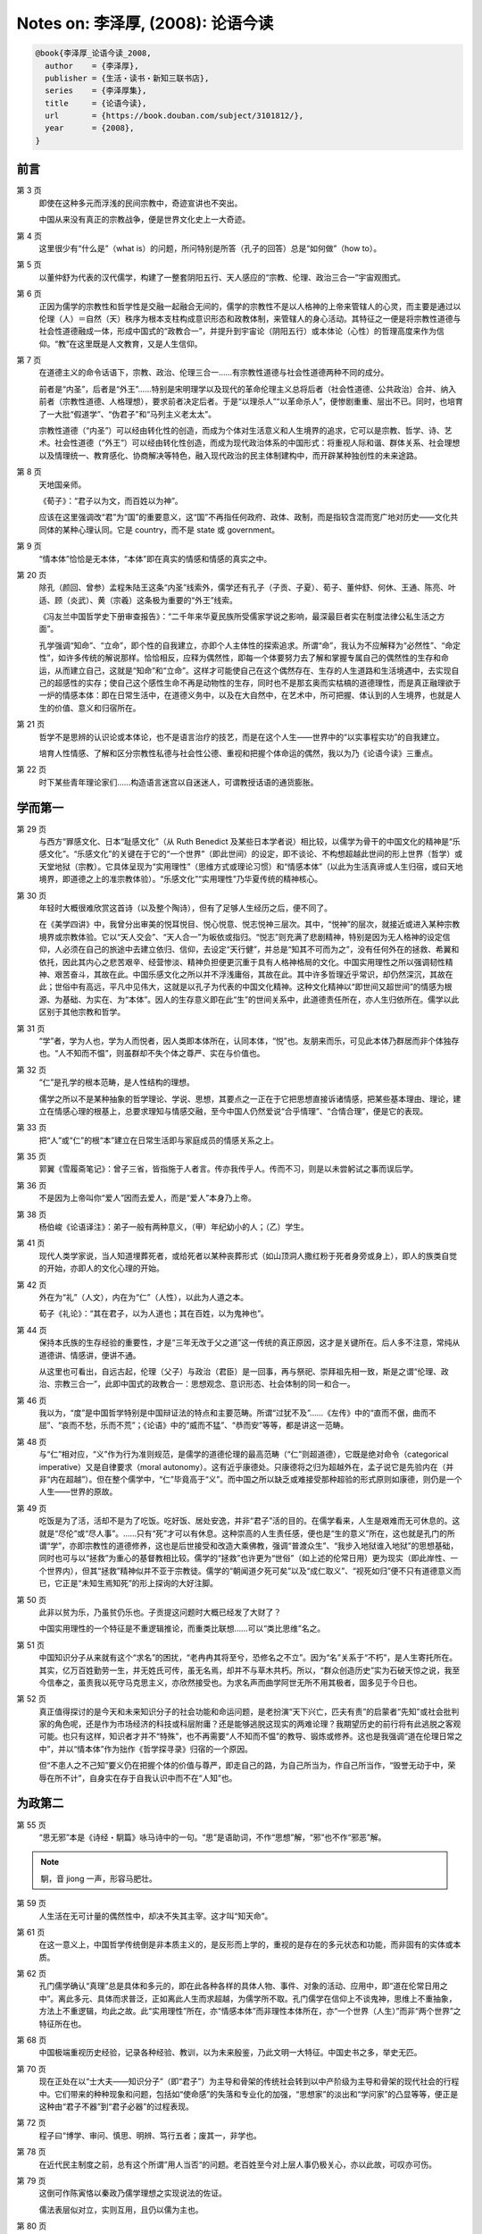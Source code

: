 Notes on: 李泽厚,  (2008): 论语今读
===================================

.. code-block:: bibtex

   @book{李泽厚_论语今读_2008,
     author    = {李泽厚},
     publisher = {生活・读书・新知三联书店},
     series    = {李泽厚集},
     title     = {论语今读},
     url       = {https://book.douban.com/subject/3101812/},
     year      = {2008},
   }

前言
----

第 3 页
	即使在这种多元而浮浅的民间宗教中，奇迹宣讲也不突出。

	中国从来没有真正的宗教战争，便是世界文化史上一大奇迹。

第 4 页
	这里很少有“什么是”（what is）的问题，所问特别是所答（孔子的回答）总是“如何做”（how to）。

第 5 页
	以董仲舒为代表的汉代儒学，构建了一整套阴阳五行、天人感应的“宗教、伦理、政治三合一”宇宙观图式。

第 6 页
	正因为儒学的宗教性和哲学性是交融一起融合无间的，儒学的宗教性不是以人格神的上帝来管辖人的心灵，而主要是通过以伦理（人）＝自然（天）秩序为根本支柱构成意识形态和政教体制，来管辖人的身心活动。其特征之一便是将宗教性道德与社会性道德融成一体，形成中国式的“政教合一”，并提升到宇宙论（阴阳五行）或本体论（心性）的哲理高度来作为信仰。“教”在这里既是人文教育，又是人生信仰。

第 7 页
	在道德主义的命令话语下，宗教、政治、伦理三合一……有宗教性道德与社会性道德两种不同的成分。

	前者是“内圣”，后者是“外王”……特别是宋明理学以及现代的革命伦理主义总将后者（社会性道德、公共政治）合并、纳入前者（宗教性道德、人格理想），要求前者决定后者。于是“以理杀人”“以革命杀人”，便惨剧重重、层出不已。同时，也培育了一大批“假道学”、“伪君子”和“马列主义老太太”。

	宗教性道德（“内圣”）可以经由转化性的创造，而成为个体对生活意义和人生境界的追求，它可以是宗教、哲学、诗、艺术。社会性道德（“外王”）可以经由转化性创造，而成为现代政治体系的中国形式：将重视人际和谐、群体关系、社会理想以及情理统一、教育感化、协商解决等特色，融入现代政治的民主体制建构中，而开辟某种独创性的未来途路。

第 8 页
	天地国亲师。

	《荀子》：“君子以为文，而百姓以为神”。

	应该在这里强调改“君”为“国”的重要意义，这“国”不再指任何政府、政体、政制，而是指较含混而宽广地对历史――文化共同体的某种心理认同。它是 country，而不是 state 或 government。

第 9 页
	“情本体”恰恰是无本体，“本体”即在真实的情感和情感的真实之中。

第 20 页
	除孔（颜回、曾参）孟程朱陆王这条“内圣”线索外，儒学还有孔子（子贡、子夏）、荀子、董仲舒、何休、王通、陈亮、叶适、顾（炎武）、黄（宗羲）这条极为重要的“外王”线索。

	《冯友兰中国哲学史下册审查报告》：“二千年来华夏民族所受儒家学说之影响，最深最巨者实在制度法律公私生活之方面”。

	孔学强调“知命”、“立命”，即个性的自我建立，亦即个人主体性的探索追求。所谓“命”，我认为不应解释为“必然性”、“命定性”，如许多传统的解说那样。恰恰相反，应释为偶然性，即每一个体要努力去了解和掌握专属自己的偶然性的生存和命运，从而建立自己，这就是“知命”和“立命”。这样才可能使自己在这个偶然存在、生存的人生道路和生活境遇中，去实现自己的超感性的实存；使自己这个感性生命不再是动物性的生存，同时也不是那玄奥而实枯槁的道德理性，而是真正融理欲于一炉的情感本体：即在日常生活中，在道德义务中，以及在大自然中，在艺术中，所可把握、体认到的人生境界，也就是人生的价值、意义和归宿所在。

第 21 页
	哲学不是思辨的认识论或本体论，也不是语言治疗的技艺，而是在这个人生――世界中的“以实事程实功”的自我建立。

	培育人性情感、了解和区分宗教性私德与社会性公德、重视和把握个体命运的偶然，我以为乃《论语今读》三重点。

第 22 页
	时下某些青年理论家们……构造语言迷宫以自迷迷人，可谓教授话语的通货膨胀。

学而第一
--------

第 29 页
	与西方“罪感文化、日本“耻感文化”（从 Ruth Benedict 及某些日本学者说）相比较，以儒学为骨干的中国文化的精神是“乐感文化”。“乐感文化”的关键在于它的“一个世界”（即此世间）的设定，即不谈论、不构想超越此世间的形上世界（哲学）或天堂地狱（宗教）。它具体呈现为“实用理性”（思维方式或理论习惯）和“情感本体”（以此为生活真谛或人生归宿，或曰天地境界，即道德之上的准宗教体验）。“乐感文化”“实用理性”乃华夏传统的精神核心。

第 30 页
	年轻时大概很难欣赏这首诗（以及整个陶诗），但有了足够人生经历之后，便不同了。

	在《美学四讲》中，我曾分出审美的悦耳悦目、悦心悦意、悦志悦神三层次。其中，“悦神”的层次，就接近或进入某种宗教境界或宗教体验。它以“天人交会”、“天人合一”为皈依或指归。“悦志”则充满了悲剧精神，特别是因为无人格神的设定信仰，人必须在自己的旅途中去建立依归、信仰，去设定“天行健”，并总是“知其不可而为之”，没有任何外在的拯救、希翼和依托，因此其内心之悲苦艰辛、经营惨淡、精神负担便更沉重于具有人格神格局的文化。中国实用理性之所以强调韧性精神、艰苦奋斗，其故在此。中国乐感文化之所以并不浮浅庸俗，其故在此。其中许多哲理近乎常识，却仍然深沉，其故在此；世俗中有高远，平凡中见伟大，这就是以孔子为代表的中国文化精神。这种文化精神以“即世间又超世间”的情感为根源、为基础、为实在、为“本体”。因人的生存意义即在此“生”的世间关系中，此道德责任所在，亦人生归依所在。儒学以此区别于其他宗教和哲学。

第 31 页
	“学”者，学为人也，学为人而悦者，因人类即本体所在，认同本体，“悦”也。友朋来而乐，可见此本体乃群居而非个体独存也。“人不知而不愠”，则虽群却不失个体之尊严、实在与价值也。

第 32 页
	“仁”是孔学的根本范畴，是人性结构的理想。

	儒学之所以不是某种抽象的哲学理论、学说、思想，其要点之一正在于它把思想直接诉诸情感，把某些基本理由、理论，建立在情感心理的根基上，总要求理知与情感交融，至今中国人仍然爱说“合乎情理”、“合情合理”，便是它的表现。

第 33 页
	把“人”或“仁”的根“本”建立在日常生活即与家庭成员的情感关系之上。

第 35 页
	郭翼《雪履斋笔记》：曾子三省，皆指施于人者言。传亦我传乎人。传而不习，则是以未尝躬试之事而误后学。

第 36 页
	不是因为上帝叫你“爱人”因而去爱人，而是“爱人”本身乃上帝。

第 38 页
	杨伯峻《论语译注》：弟子一般有两种意义，（甲）年纪幼小的人；（乙）学生。

第 41 页
	现代人类学家说，当人知道埋葬死者，或给死者以某种丧葬形式（如山顶洞人撒红粉于死者身旁或身上），即人的族类自觉的开始，亦即人的文化心理的开始。

第 42 页
	外在为“礼”（人文），内在为“仁”（人性），以此为人道之本。

	荀子《礼论》：“其在君子，以为人道也；其在百姓，以为鬼神也”。

第 44 页
	保持本氏族的生存经验的重要性，才是“三年无改于父之道”这一传统的真正原因，这才是关键所在。后人多不注意，常纯从道德讲、情感讲，便讲不通。

	从这里也可看出，自远古起，伦理（父子）与政治（君臣）是一回事，再与祭祀、崇拜祖先相一致，斯是之谓“伦理、政治、宗教三合一”，此即中国式的政教合一：思想观念、意识形态、社会体制的同一和合一。

第 46 页
	我以为，“度”是中国哲学特别是中国辩证法的特点和主要范畴。所谓“过犹不及”……《左传》中的“直而不倨，曲而不屈”、“哀而不愁，乐而不荒”；《论语》中的“威而不猛”、“恭而安”等等，都是讲这一范畴。

第 48 页
	与“仁”相对应，“义”作为行为准则规范，是儒学的道德伦理的最高范畴（“仁”则超道德），它既是绝对命令（categorical imperative）又是自律要求（moral autonomy）。这有近乎康德处。只康德将之归为超越外在，孟子说它是先验内在（并非“内在超越”）。但在整个儒学中，“仁”毕竟高于“义”。而中国之所以缺乏或难接受那种超验的形式原则如康德，则仍是一个人生――世界的原故。

第 49 页
	吃饭是为了活，活却不是为了吃饭。吃好饭、居处安逸，并非“君子”活的目的。在儒学看来，人生是艰难而无可休息的。这就是“尽伦”或“尽人事”。……只有“死”才可以有休息。这种崇高的人生责任感，便也是“生的意义”所在，这也就是孔门的所谓“学”，亦即宗教性的道德修养，这也是后世接受和改造大乘佛教，强调“普渡众生”、“我步入地狱谁入地狱”的思想基础，同时也可与以“拯救”为重心的基督教相比较。儒学的“拯救”也许更为“世俗”（如上述的伦常日用）更为现实（即此岸性、一个世界内），但其“拯救”精神似并不亚于宗教徒。儒学的“朝闻道夕死可矣”以及“成仁取义”、“视死如归”便不只有道德意义而已，它正是“未知生焉知死”的形上探询的大好注脚。

第 50 页
	此非以贫为乐，乃虽贫仍乐也。子贡提这问题时大概已经发了大财了？

	中国实用理性的一个特征是不重逻辑推论，而重类比联想……可以“类比思维”名之。

第 51 页
	中国知识分子从来就有这个“求名”的困扰，“老冉冉其将至兮，恐修名之不立”。因为“名”关系于“不朽”，是人生寄托所在。其实，亿万百姓勤劳一生，并无姓氏可传，虽无名焉，却并不与草木共朽。所以，“群众创造历史”实为石破天惊之说，我至今信奉之，虽责我以死守马克思主义，亦欣然接受也。为求名声而曲学阿世无所不用其极者，固多见于今日也。

第 52 页
	真正值得探讨的是今天和未来知识分子的社会功能和命运问题，是老扮演“天下兴亡，匹夫有责”的启蒙者“先知”或社会批判家的角色呢，还是作为市场经济的科技或科层附庸？还是能够逃脱这现实的两难论理？我期望历史的前行将有此逃脱之客观可能。也只有这样，知识者才并不“特殊”，也不再需要“人不知而不愠”的教导、锻炼或修养。这也是我强调“道在伦理日常之中”，并以“情本体”作为拙作《哲学探寻录》归宿的一个原因。

	但“不患人之不己知”要义仍在把握个体的价值与尊严，即走自己的路，为自己所当为，作自己所当作，“毁誉无动于中，荣辱在所不计”，自身实在存于自我认识中而不在“人知”也。

为政第二
--------

第 55 页
	“思无邪”本是《诗经・駉篇》咏马诗中的一句。“思”是语助词，不作“思想”解，“邪”也不作“邪恶”解。

.. note::

	駉，音 jiong 一声，形容马肥壮。

第 59 页
	人生活在无可计量的偶然性中，却决不失其主宰。这才叫“知天命”。

第 61 页
	在这一意义上，中国哲学传统倒是非本质主义的，是反形而上学的，重视的是存在的多元状态和功能，而非固有的实体或本质。

第 62 页
	孔门儒学确认“真理”总是具体和多元的，即在此各种各样的具体人物、事件、对象的活动、应用中，即“道在伦常日用之中”。离此多元、具体而求普泛，正如离此人生而求超越，为儒学所不取。孔门儒学在信仰上不谈鬼神，思维上不重抽象，方法上不重逻辑，均此之故。此“实用理性”所在，亦“情感本体”而非理性本体所在，亦“一个世界（人生）”而非“两个世界”之特征所在也。

第 68 页
	中国极端重视历史经验，记录各种经验、教训，以为未来殷鉴，乃此文明一大特征。中国史书之多，举史无匹。

第 70 页
	现在正处在以“士大夫――知识分子”（即“君子”）为主导和骨架的传统社会转到以中产阶级为主导和骨架的现代社会的行程中。它们带来的种种现象和问题，包括如“使命感”的失落和专业化的加强，“思想家”的淡出和“学问家”的凸显等等，便正是这种由“君子不器”到“君子必器”的过程表现。

第 72 页
	程子曰“博学、审问、慎思、明辨、笃行五者；废其一，非学也。

第 78 页
	在近代民主制度之前，总有这个所谓”用人当否“的问题。老百姓至今对上层人事仍极关心，亦以此故，可叹亦可伤。

第 79 页
	这倒可作陈寅恪以秦政乃儒学理想之实现说法的佐证。

	儒法表层似对立，实则互用，且仍以儒为主也。

第 80 页
	这种由家而国的“伦理”追求，即是“氏族――部落――部族――部族联盟”的政治秩序。

第 82 页
	子张关注的是社会、政治的体制问题，而非个体道德修养，确乎不同于颜、曾。

第 85 页
	重宽容，不构建体系，从而也与排斥异己，好斗为性的其他宗教的原教旨主义相区别。

八佾第三
--------

第 91 页
	“道”高于“君”，文明整体高于政治体制。中国传统更重“文化”概念，它高于“种族”以至政体……“中国人”、“中国的”实一文化概念，而非种族概念。

第 93 页
	《松阳讲义》：世间有一等人，惟知隐默自守，不与人争，而是非可否亦置不论；此朱子所谓谨厚之士，非君子也。有一等人，惟知阉然媚世，将是非可否故意含糊，自谓无争；此夫子所谓乡愿，非君子也。又有一等人，激为高论，托于万物一体，谓在己在人，初无有异，无所容争。……亦非君子也。

第 96 页
	孔子讲的古礼，都无法印证。也许，正是这启发康有为大讲孔子“托古改制”，来为自己变法维新作旗号？自我作古，原意难寻，中国早有此解释学传统。君不见，中国传统正是通过不断的注、疏、解、说而一再更新么？……至今似仍可作为中国式的某种前进道路。

第 100 页
	中国“一个世界”乃基本传统，充分表现在文化各方面，也决定了哲学面貌。不注意历史而奢谈哲学，误矣。

第 103 页
	太庙，周公庙。

第 108 页
	杨伯峻《论语译注》：古人凡过分以至于到失当的地步叫淫，如言“淫祀”（不应该祭祀而去祭祀的祭礼）“淫雨”（过久的雨水）。

第 109 页
	“淫”“伤”均作过分、过度解。

	儒学的特征在于：理知不只是指引、向导、控制情感，更重要的是，要求将理知引入、渗透、融化在情感之中，使情感本身例如快乐得到一种真正是人而非动物本能性的宣泄。

第 110 页
	“乐”“哀”均心理，非语言，家园何在？岂在语言！Heidegger 一大贡献是将生烦死畏的经验心理提升至 Dasein 的本体境界。但由于缺乏真正现世的具体内容，则此本体流入空洞，影响所及，容易流为悲情盲动的生命冲力。后期海氏归依 being，认同自然，深沉愉悦，归宿语言。我认为倒丢失了其前期的悲情奋发的心理特色，不无损失。

第 112 页
	孔子批评管仲不懂“礼”，却称许管仲“仁”。肯定大于否定，不仅可见“仁”高于“礼”，而且造福于民的功业大德高于某些行为细节和个人小德。

第 113 页
	《读四书大全说》：孟子七篇不言乐，自其不逮处，故大而未化。

	王夫之指出孟子少讲音乐，应为重要发现。

	所谓“大而未化”，亦可解为虽极高明而不能道中庸，纯成外在律令，之所以如此，乏情少乐之故。

里仁第四
--------

第 121 页
	“仁”在这里几乎像“魔法”了。只要心向往之，也就可以从善如流或改恶从善。

第 123 页
	孟子是不讲逻辑的，他的论辩从逻辑讲是不通的。

第 125 页
	生烦死畏，真理岂在知识中！生烦死畏，追求超越，此为宗教；生烦死畏，不如无生，此是佛家；生烦死畏，却顺事安宁，深情感慨，此乃儒学。

第 126 页
	“士”不只是有知识有文化而已，而是所谓有“使命感”的人，正“知识分子”本义。

第 129 页
	然而在抱怨中，社会却在发展、前进，此我所以老讲“历史主义与伦理主义二律背反”也。没有办法，社会便一直是悲剧地行进着的。

第 131 页
	荀子说得很好：“礼起于何也？”曰“人生而有欲，欲而不得，则不能无求，求而无度量分界，则不能不争。争则乱，乱则穷，先王恶其乱也，故制礼义以分之。”“人何以能群？曰分。分何以能行？曰义。”

第 135 页
	小人利而后可义，君子以利天下为义。

第 144 页
	事君，谏不行则当去；导友，善不纳则当止。

	君臣朋友皆以义合，故其事同也。

	子贡问友。子曰：“忠告而善道之，不可则止，无自辱焉。”

公冶长第五
----------

第 156 页
	值得重视的是子贡等人要求的，是这种客观的公平和正义原则，即社会性公德；颇不同于颜回、曾参追求的个人主观修养和人生境界的宗教性私德。

第 157 页
	孔子慎言大题目，少用大字眼。

第 162 页
	荀子：“善为易者不占”。

第 164 页
	其思之至三者，特以世故太深，过为谨慎。盖孝义节烈之士，虽天分学力兼而有之，而临时要必有百折不回之气，而后可成。古今来以一转念之误而抱恨终身者多矣。

雍也第六
--------

第 185 页
	此小人当以“言必信，行必果，硁硁然小人哉”语为之注脚。

	推孔子之谓小人儒者，不出两义：一则溺情典籍，而心忘世道；一则专务章句训诂，而忽于义理。

.. note::

	硁，音 keng 一声，鄙陋而顽固的样子。

第 191 页
	《朱注》尹氏曰：知之者，知有此道也。好之者，好而未得也。乐之者，有所得而乐之也。……张敬夫曰：此古之学者，所以自强而不息者欤？

	因上帝存在并非认识论问题，也不止是伦理学问题，归根究底，应为情感性的美学问题。……人生艰难，又无外力（上帝）依靠，纯赖自身努力，以参造化，合天人，由靠自身树立起乐观主义，来艰难奋斗、延续生存。现代学人常批评中国传统不及西方悲观主义之深刻，殊不知西方传统有全知全能之上帝作背景，人虽渺小，但有依靠。中国既无此背景，只好奋力向前，自我肯定，似乎极度夸张至“于天地参”，实则因其一无依谤，悲苦艰辛，更大有过于有依靠者。中国思想应从此处着眼入手，才知“乐感文化”之强颜欢笑、百倍悲情之深刻所在。

第 193 页
	“敬鬼神而远之，可谓智也。”前面已讲，这种对鬼神不肯定、不否定，甚至不去询问、怀疑和思考的态度，是中国的典型智慧。

	荀子：“星坠木鸣，国人皆恐，曰是何也？曰无何也，是天地之变，阴阳之化，物之罕至者也。怪之，可也，而畏之，非也。”

第 194 页
	亦见儒学之智、知，非止理解、认识，而乃行为、态度、境界。

	道德本乎人性，人性出于自然，自然之美反映于人心，表而出之，则为艺术。

第 200 页
	墨子批判儒家“以天为不明，以鬼为不神”。

第 201 页
	徐复观《中国人性论史》：“孔子乃是在人人可以实践、应当实践的行为生活中，来显示人之所以为人的‘人道’，这是孔子之教与一切宗教乃至形而上学断然分途的大关键。”

	“中庸”者，实用理性也。

第 202 页
	自由、民主、社会正义均可来自平民百姓的现代生活肌体之上，而不必溯根源于希腊、基督教等等。这正与“西体中用”论相通：“体”乃现代生活，文化传统只起次要作用。

述而第七
--------

第 205 页
	传统虽号称以仁释礼，实际是以礼辖仁。

	现代则“仁”、“礼”对峙，以仁反礼，实际是以欲反理，此即自然人性论：自然性即人性。

第 206 页
	本读认为，从“逝者如斯夫”等处，可知儒学重视的是动、行、健、活、有，而非静、寂、默、空、无。

	学为什么能“不厌”？因学非手段，乃目的自身，此学即修身也。所谓“活到老，学到老，改造到老”亦斯之谓乎？此外，此“学”也应包括为学而学，即为科学而科学之快乐，这在今日及今后甚为重要。

第 207 页
	德必修而后成，学必讲而后明，见善能徙，改过不吝，此四者日新之要也。

第 208 页
	包括高明如程颢，见树木思造桥便自以为罪过，时时刻刻以此为念，实乃思想上的假道学。……今天有人板出一副面孔来谴责中国缺少罪恶意识，以致法律不张，民主难行，也如此。中国人之乐天知命，俯仰不愧，申申夭夭，倒是值得肯定的生活境界。

第 211 页
	“束脩”一般都解作“十条肉脯”，本译从汉代经师。

第 212 页
	因逻辑论证亦不外演绎、归纳两种，真正之科学创造并非来自此种方法，而来于似乎无迹可求的“自由想像”、“自由直观”。

第 217 页
	《论语》多言乐，《孟子》少言。《论语》多载具体言行，《孟子》多逞豪言论辩。唯孔子能作“至圣先师”，明矣。

第 221 页
	中国一大特色是言（口头语言）文（书面语言）的殊途同归。我以为，中国的书面语言并非口头语言的记录或保存，它本身有独立的起源，大概源出于结绳记事。所以六书中应以“指事第一”为原则。它本为远古巫师――君主――贵族所掌握，神圣而神秘；其后由于传授经验、历史事实和祖先功业而与口头语言结合，但又始终和而不同，仍然保持其相对独立性格。中国书面语言对口头语言有支配、统率、范导功能，是文字（汉字）而不是语言（口头语言）成为组合社会和统一群体的重要工具，这是中华文化一大特征，它是“太初有为”的直接记录和表现，影响甚至决定了中国思想的基本面貌，极为重要。重形而不重音，极灵活而又有规范，中国语文之不可能拼音化，不可以西方语法强加于上，亦以此故。

第 223 页
	如前面篇章所再三说过，中国是“太初有为”，“太初有道（行走）”，因“此道”而有“此情”：情况之情，情境之情，如周易所言“类万物之情”。由此客观的“情”“境”而有主观的“情”（生活感情）“境”（人生境界）。这就是中国“哲学”的主题脉络。诗文中的各种情境，陶渊明诗（如本读开篇所引）即具体展现这种生活感情和人生境界。王国维讲“境界”也应从此解。从而，情境便不止于道德，实乃超道德，这才是“天人之际”。解“为天地立心”为道德之心，强天地以道德，似崇高，实枯槁，且不及佛学禅宗矣。实则“为天地立心”之“心”，非道德，非认知（理性），乃审美：鸟飞鱼跃，生意盎然，其中深意存焉。年轻学人动辄引西方悲观主义指斥中国传统为浅薄，据云只有认上帝全知全能，人类必犯错误才深刻，并认为以“应然”作“实然”乃人类理知之狂妄，亦乌托邦所源起。其实，正因为无上帝信仰，中国传统才建此“乐生”的宇宙观，以为支持，以求奋进；日日新，又日新，以积极乐观之态度来对待生存、生命和认识，也才将“应然”、“实然”相联结，以人能“参天地赞化育”来勉励，人之地位虽甚高大，但此种生命哲学之悲苦底蕴、艰辛情境，岂必亚于人应匍匐神殿下的教义？而此生命哲学最终归结为“乐”的心理――生活――人生境界，“成人”、“立圣”即成此境界，所以我反对本世纪之反心理主义。

第 225 页
	圣人语常而不语怪，语德而不语力，语治而不语乱，语人而不语神。

	中国远古神话的阙如，至少一部分确是孔子、儒学有意删、改、不谈、不录和予以理性化解释的结果。

第 233 页
	《王阳明全集》：“求之于心而非也，虽其言出于孔子，不敢以为是也”。

第 237 页
	天曰神，地曰祇。

泰伯第八
--------

第 248 页
	宗教性的学派一方面强调严格要求、恪守小节，同时也要求在从小节作起的各种礼仪制度中，树立起刚强不屈的伟大人格。这伟大人格的建树以及各种道德行为的可能，并不是凭一时的勇敢、情绪、勇气，而是从小处做起的长期锤炼的成果。中国所谓“慷慨从仁易，从容就义难”，就是这个道理。所以它不是“引刀成一快，不负少年头”（汪精卫）一时的豪情侠气，而是“于人曰浩然，沛乎塞苍冥”（文天祥）那种死囚三年终不为屈的“视死如归”。这才是曾参讲的“士不可以不弘毅，任重而道远”，孟子讲的“我善养吾浩然之气”，孔子讲的“岁寒知松柏之后凋”的不屈不挠、坚持到底的韧性精神，这种人格精神具有宗教性质和宗教情感，值得提倡和发扬。连上述指斥曾子的康有为也赞叹“真孔子之学也”。

第 249 页
	“兴于诗”者，诗者，思也。却不止于概念之思，此思乃“言不尽意”之思，所以才可以感发兴起。诗非有思之外壳（语言，概念）不可，却使此外壳既封闭（有此思此意）又开放（非止于此思此意），此既所谓“书不尽言，言不尽意”，由各人去扩展。“诗无达诂”亦此义也。而人生情境及艰难苦辛均在此言尽意未尽之语言――心理中。此为中国传统的思维――语言方式，亦生活――人生方式。所以中国思维之特征与“诗”有关。

第 250 页
	刘开《论语补注》：盘庚迁殷，民皆不欲，盘庚决意行之，诰谕再三，而民始勉强以从其后。子产治郑，都鄙有章，郑民始怨而后德之。故使之行其事，可也；而欲使明其事，则势有不能。

第 251 页
	康有为改句读为“民可，使由之；（民）不可，使知之”，讲孔子民主化。其实如所引注，这在古代并不奇怪。古代的“民主”正是“为民作主”，“民为贵”也只是这种意思，而并非人民作主的现代民主。所以这只是 for the people，不是 of the people 和 by the people。今天的“为人民服务”最多也不过是在“of the people”的名义下的“for the people”而已。古语亦有“民可与乐成，未可与虑始”，均同一经验，不足为怪，不足为病。时移世变，孔子之是非当然不是今日的是非。

第 253 页
	“权力导致腐败，绝对的权力绝对导致腐败”乃近世名言，周公有绝对权力而未致腐败者（据信如此），乃在于此谦逊美德也。而此德之不可企及，后世君王绝对不可做到，两千年来仅空留孔子之赞叹而已。有德者不必有位，有德者在位亦难保不失其德。……总之，仅靠个人私德如周公者来保证政权不坠，或一味追求由“内圣”开“外王”，早成为空想神话。黄宗羲已知之，故曰“有治法而后有治人”，奈何今之学者犹沉溺儒故，且曲为解说？

第 254 页
	大概自孔子始，“学”具有了或开创了自身的独立性，即不是为“仕”而学。曾子学派的重大意义当在于此，这是康有为所没看到的。颜回、曾子均以“学”本身为乐。

第 255 页
	有道无道对道家已无意义，不管政治好坏与否都应“避逃”，并认为天下乌鸦一般黑，不可能有好的政治、国家或“天下”。

子罕第九
--------

第 263 页
	“命”很难讲，什么是“命”？一般都说是“命运”、“宿命”、“命中注定”，大有不可抗拒的“必然”含义在内。我前面已说，恰好相反，“命”是偶然性。正因为是“偶然性”，人才难以预测、把握、知晓、控制，于是才有无可奈何的感叹，如真是必然、规律、理势，人就可以去了解、掌握而无须感叹了。“命”之具有神秘性，正在于它是偶然、机遇，超乎人们的知识和想像。任何偶然和机遇都有原因，但不是必然性的理则，所以人们难以用理性的逻辑或经验去推知，而常常通过巫术、占卜等非理性等方式去希望了解它。

	但由于人们总习惯于按现实生活的理性原则去观察认识一切，因此常常把偶然看作必然，把机遇看作宿命。把“命”说成“天意”，“命”变成了“天命”。所谓“天命”，也就是“上天之命”，它变成了人的主宰，变成了统治、支配人们（包括群体和个体）生存和生活的某种力量，理势和信念。但它到底是什么，不把它归结为人格神的意志、力量，便解说为所谓“客观理势”。总之，它成为人们所畏惧、服从、敬仰、膜拜的对象。有人假借它而行动作为、发号施令；有人接受它而顺从匍匐、“安贫乐道”。从古代到今天，似乎一直如此。

	因之，今日可以做的，似乎是应该去掉这一主宰人们的异己力量，将“命”不看作必然，而解作偶然。强调应该努力尽可能地去了解、把握偶然，来建立自己的命运。从偶然中去建立必然，从机遇中去把握生活，从主动中去开辟未来，而不是等待、接受、认同种种偶然，这就是自己把握命运，战胜所谓“宿命”。这才是真正的“知命”、“立命”，这才是真正的主体性。对人类、群体或个体，均如此。

	个人出生，被扔在这个世界便是非常偶然的。人类的存在，世界的存在，也如此。因此硬要去问一个“什么是？”“为什么？”，是没意义和难以回答的。实际这是一个“假问题”，不如不问。只问既有此世界，既有此生存，既有此人生，如何办？如何活？依据什么来活、来办？如前面所说，孔子总以“如何做”来回答“什么是”。因此也就少谈“命”，多讲“仁”。“命”是什么，很难知晓；“仁”是什么，却可做到。如前所言，不是“What”而是“How”，才是儒学关注所在。

	不独儒学，道家亦然。《老子》五千言不能从本体论、存在论去理解（可惜多数学者均如此）。《老子》原与兵家有关。它讲的“道”也是异常实用的“如何办”、“如何做”。真是“应用之妙，存乎一心”；虽有理则，并无常规。所以“道可道，非常道”，如果能说道出来，也就不是“道”了。而“无欲”（无目的性）才可能客观地观看事理行走的微妙；“有欲”（有目的性）便可以主观地抓住事物的要害，如此等等。都是实用理性的行动辩证法，并非静观的宇宙论或本体论。

	中国文化――哲学之所以重生成（becoming）大于重存在（being），重功能（function）大于重实体（substance），重人事大于重神意（神灵也完全服务于人事），也可说都是这种“知命”精神。

第 266 页
	如今在“思想告退而学问方滋”的当代中国，“执御乎执射乎”？还是不“成名”也罢。

第 290 页
	所谓“天行健，君子以自强不息”也。中国共产党当年进行思想改造时强调，“活到老，学到老，改造到老”（周恩来），之所以被许多知识分子所衷心接受，大概也正因为有此传统心理积淀在起作用？

第 291 页
	非苦难（岁寒）本身而是抵御和战胜苦难，才有此欢乐颂。这正是中国乐感文化不同于俄罗斯“苦难即得救，即欢娱”之所在。

第 292 页
	Max Weber 认为宗教状态正在于它的非日常性、非世俗性，中国以审美代宗教达到此最高本体，却可以在日常性、世俗性之中，其中包括对苦难的关注（“岁寒”）。“仁”、“敬”、“诚”、“庄”诸道德范畴均有审美情感，因此可信仰的不是那可畏惧的严厉上帝，而是具有情感的生命（天地国亲师）本身，亦即相信人类如同天地一样将延续永生而趋行于善（道）。所谓“以美储善”即松柏之后凋之谓也。文天祥所云 “唯其义至，所以仁至”，“读圣贤书，所学何事”，极为精辟地概括了责任感（义）与天地感（仁）、道德（义）与情感（仁）的关系，文天祥以力行实践完成了这一关系，由至大至刚而至美至圣。中国古典传统的典范，如焉斯见。

第 294 页
	宋明理学家多空谈性理原则，不识生活权变，死守教条，不知灵活，迂腐无能，不足成事者，多矣。而阴谋家、政治家却又只重权变，讲灵活，只问利害，不顾原则，以至无所不为，但常常操胜算，建事业，功垂后世。这正是伦理主义与历史主义矛盾的又一种显现。

先进第十一
----------

第 330 页
	本读之所以再三申说孔门弟子之个性，其意乃在点出：一方面，人之所以为人，乃文化塑建而成，有其积淀之普遍性；另方面，人之所以为人，又在于他（她）乃个体存在，有其积淀之特殊性，是以在同一传统同一文化中的人，仍大有差异。可见作为个体，人不仅身体、生理各不相同，心理、情理结构亦然。这才有个体的创造性、生命力，所谓“以美启真”、“以美储善”，即均强调个体精神之自由性，积淀论的这一方面所忽视或无视，惜哉。

第 333 页
	这种“因材施教”的意义正在于对各不相同的人的个性心理特殊性的发掘和实现，注重个体的独特性，这应被看作孔子思想一大特色。是以问仁问礼问政问孝，均有不同回答。这也就是苏格拉底、柏拉图的逻辑性、普遍性、实体性（what is）与孔老夫子的实用性、特殊性、功能性（how to do）之区分所在。后者认为“如何作”比“这是什么”优越。其实，审美比道德认识之优越性亦在此。我之不同意现代新儒学之道德形而上学，而以审美替代之，其理由亦在此。个体创造性的哲学即人类学历史本体论落实在个体身上的主体性，积淀的意义亦在此。

颜渊第十二
----------

第 346 页
	“己所不欲，勿施于人”至今仍为习用成语，与《圣经》已所欲，施于人，交相对映。《圣经》乃情爱的宗教观，主动、热情、舍己救人，而较难做到。《论语》乃实用理性的人性观，节制、冷静，而较易遵循。可惜以前只将它作为个人修养用，其实它正可作为现代社会某种公共道德的传统资源，即个体均生活在一个平等、独立、以契约关系为原则的群体环境中，尊重别人即尊重自己，这甚至可以无关个人的修养，而只是一种社会规约，此即社会性道德之由来。

第 350 页
	尼采的强者、“超人”是反上帝，中国现代强者、“超人”便应该反天命。

第 365 页
	氏族社会的统治对本族群总要“温情脉脉”，因政治是建立在血缘关系的伦常秩序上。这是儒家政治观念总离不开“仁”“德”等等的根本历史原因。

子路第十三
----------

第 393 页
	中国的民族自信建立在对自己文化信心的基础上。其结果是用文化同化了即使占领统治地位的各种族。从五胡十六国到满清，不都如此？！只有对自己文化丧失信心，才那么害怕“外国的舶来品”。从晚清官僚到今日老“左”，不都如此？

宪问第十四
----------

第 419 页
	中国传统的特点是心灵上儒道互补，政治上儒法互用。

卫灵公第十五
------------

第 461 页
	我始终认为，今日之民主自由建立在现代化生活基础上（以现代经济为基础），并非源自文化传统。

第 470 页
	这又是后世理学家（如王阳明）今日新儒家（如牟宗三）的一个大题目。无非是讲中国的“道体”、“本体”均与人的“心”“性”相联，而非另有一物。“本体”即在人的“心”、“性”中，所以“道”靠人（当然是“道心”）去光大，而人不可依赖任何外物即使是“道”来光大自己。这从形上角度说明了儒学“自力更生”、“自强不息”的非人格神的人文精神。如前所说，我以为中国包括“儒”、“道”，由于均源出于“巫”，“天道”都由“人道”提升建立而成，由“伦常日用之道”上升为“于穆天命”的“道”。这“提升”当然是一种“假设”和“约定”。但又不能说它是“先验”、“先天”，不需推理而由良知、顿悟去体验去认识，但它又毕竟不是人格神。因之，我以为最值得重视的是，这种“假设”和“约定”使这本体和人生具有十分浓重的悲剧性质。人生一无所本，被偶然扔掷在此世间，无所凭依，无所依皈（因为没有人格神），只能自己去建立依归、凭据和根本，比起有一个外在的上帝，这岂不更悲苦、更凄怆、更艰难、更困苦？充满人文精神的中国乐感文化，其实有这样一种深层的悲剧基础，而并不是“忧乐圆融”的“喜陶陶”。但这要点一直没有被充分阐释，这个悲剧性的方面经常被引向敬畏的“天命”的准人格神方向，或引向所谓“忧患意识”的政治社会方向。只有在《古诗十九首》之类所谓“一字千金”的人生咏叹中，才略约展示出这种深深的人生无所凭依的本体悲哀。

	儒家对待这悲剧，是强打精神，强颜欢笑，“知其不可而为之”，故意赋予宇宙、人生以积极意义，并以情感方式出之。我已多次说过，一切“乾，元亨利贞”、“天行健”、“天地之大德曰生”、“生生之谓易”等等都不是理知所能证实或论证的，它只是人有意赋予宇宙以暖调情感来作为“本体”的依凭而已，即所谓“有情宇宙观”是也。道家对待这悲剧，则是冷静观察，并予概括，指示出人应如何有效地处理自己的一生，和如何有效地对应万事万物。“道可道，非常道”、“上下相倾，有无相成”等等，便是这种讲变迁讲行动的无情辨证法。

	儒道两家都从“人道”到“天道”，由功能建实体，以人事见天意，认审美为指归，一以情，一以智，都是实用理性和乐感文化的呈现。所以，审美在这里就不是“静观”（如希腊）或情欲（如近代的酒神精神）。审美因为由全身心所发动并作用于整个心灵，便可以转化为实现人的各种潜能、品质、性格的积淀物，从而使个体成为创造的主体。我所谓“以美启真”，所谓“审美乃天地境界”等等，均在发掘这种个体创造性。因为它的特征正在于不同于一般的理知认识和一般的道德律令，而成为充分实现个体主体性、独特性的真正途径。这也就是“人能弘道，非道弘人”的孔门儒学区别于许多其他哲学、宗教的关键处。由此可知，审美的意义就在此情感塑造陶冶中，使人尽量实现其个体性、独特性、主体性，而成为历史（“道”）的主角。鲁迅说，世上本无路，路是人走出来的（大意），亦“人能弘道”的传承。这“人”既是历史的群体，也是实在的个体。

第 478 页
	孟子说，“大人者，言不必信，行不必果，惟义所在”，同此。但这也有问题，即灵活性太大，而失去遵守之客观标准。这就是少宗教信仰之实用理性的流弊所在，没有由上帝立法因而绝对不可违背的教义传统。正因为是此实用理性，也才发生五四以来彻底反传统的巨大思潮。

第 481 页
	今日的标准恰好相反，“辞”不求达而求不达……我也许是逆时代潮流而动，但自信是坚持五四传统。此传统亦孔老夫子的“辞达而已矣”的传统，文辞表达思想观念即足矣，所以大可不必如今日之“学术”论著：连篇累牍，长文巨制，却无非那么点意思。

第 483 页
	“仁”由“礼”出是从历史来源说，“礼”由“仁”出，是从后世个体说。

季氏第十六
----------

第 488 页
	董仲舒尊孔子，讲春秋，倡天人之说；朱熹讲孔子，编四书，立天理人欲之论；康有为讲孔子，主改制，证进化改良之理，并多具政治意义，而又与天人（宇宙论）、古今（历史观）有关联。

微子第十八
----------

第 534 页
	此乃儒、道（隐者）之分，避政（避开坏的政治）与避世（干脆不问世事）之别。

子张第十九
----------

第 561 页
	宋明理学则几乎绝口不谈子贡。

尧曰第二十
----------

第 567 页
	有趣的是，鄙人主张“西体中用”，而与传统的和今日的“中体西用”者对立。但“体”既为科技工艺和生产力及方式，则“中体西用”论者因允许和推行“西用”，其“中体”也必不能坚持而将逐渐改变，不论其是否自觉是否自愿。前章引陈寅恪“独立精神，自由思想”即其一。而逐渐改变（改良而非革命）却又正是“西体中用”论所主张。于是，“西体中用”竟可通过“中体西用”而实现自己，如此吊诡，启非黑格尔所谓“历史之狡计”和可悲可喜之时代迷藏么？

